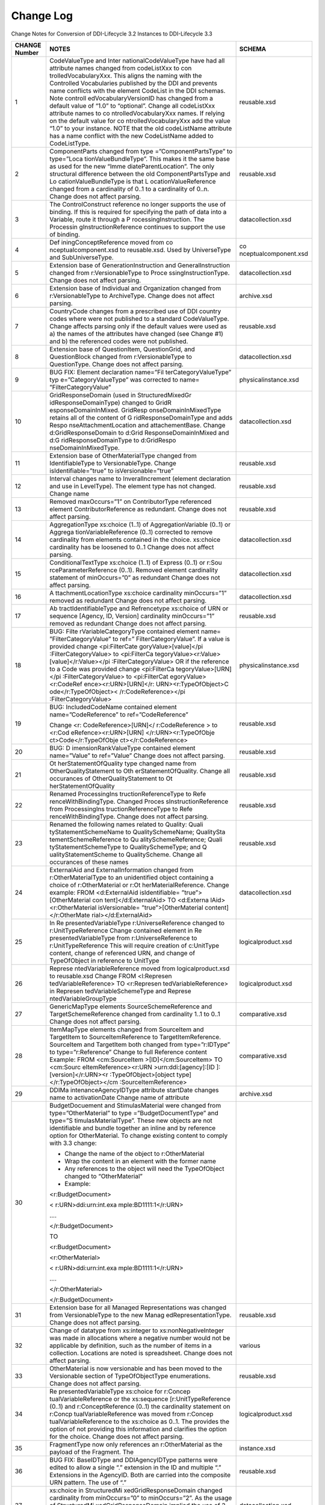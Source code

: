 Change Log
============

Change Notes for Conversion of DDI-Lifecycle 3.2 Instances to DDI-Lifecycle 3.3
 
+-------------------+-----------------------+-----------------------+
| **CHANGE Number** | **NOTES**             | **SCHEMA**            |
+===================+=======================+=======================+
| 1                 | CodeValueType and     | reusable.xsd          |
|                   | Inter                 |                       |
|                   | nationalCodeValueType |                       |
|                   | have had all          |                       |
|                   | attribute names       |                       |
|                   | changed from          |                       |
|                   | codeListXxx to        |                       |
|                   | con                   |                       |
|                   | trolledVocabularyXxx. |                       |
|                   | This aligns the       |                       |
|                   | naming with the       |                       |
|                   | Controlled            |                       |
|                   | Vocabularies          |                       |
|                   | published by the DDI  |                       |
|                   | and prevents name     |                       |
|                   | conflicts with the    |                       |
|                   | element CodeList in   |                       |
|                   | the DDI schemas. Note |                       |
|                   | controll              |                       |
|                   | edVocabularyVersionID |                       |
|                   | has changed from a    |                       |
|                   | default value of      |                       |
|                   | “1.0” to “optional”.  |                       |
|                   | Change all            |                       |
|                   | codeListXxx attribute |                       |
|                   | names to              |                       |
|                   | co                    |                       |
|                   | ntrolledVocabularyXxx |                       |
|                   | names. If relying on  |                       |
|                   | the default value for |                       |
|                   | co                    |                       |
|                   | ntrolledVocabularyXxx |                       |
|                   | add the value “1.0”   |                       |
|                   | to your instance.     |                       |
|                   | NOTE that the old     |                       |
|                   | codeListName          |                       |
|                   | attribute has a name  |                       |
|                   | conflict with the new |                       |
|                   | CodeListName added to |                       |
|                   | CodeListType.         |                       |
+-------------------+-----------------------+-----------------------+
| 2                 | ComponentParts        | reusable.xsd          |
|                   | changed from          |                       |
|                   | type                  |                       |
|                   | =”ComponentPartsType” |                       |
|                   | to                    |                       |
|                   | type=”Loca            |                       |
|                   | tionValueBundleType”. |                       |
|                   | This makes it the     |                       |
|                   | same base as used for |                       |
|                   | the new               |                       |
|                   | “Imme                 |                       |
|                   | diateParentLocation”. |                       |
|                   | The only structural   |                       |
|                   | difference between    |                       |
|                   | the old               |                       |
|                   | ComponentPartsType    |                       |
|                   | and                   |                       |
|                   | Lo                    |                       |
|                   | cationValueBundleType |                       |
|                   | is that               |                       |
|                   | L                     |                       |
|                   | ocationValueReference |                       |
|                   | changed from a        |                       |
|                   | cardinality of 0..1   |                       |
|                   | to a cardinality of   |                       |
|                   | 0..n. Change does not |                       |
|                   | affect parsing.       |                       |
+-------------------+-----------------------+-----------------------+
| 3                 | The ControlConstruct  | datacollection.xsd    |
|                   | reference no longer   |                       |
|                   | supports the use of   |                       |
|                   | binding. If this is   |                       |
|                   | required for          |                       |
|                   | specifying the path   |                       |
|                   | of data into a        |                       |
|                   | Variable, route it    |                       |
|                   | through a             |                       |
|                   | P                     |                       |
|                   | rocessingInstruction. |                       |
|                   | The                   |                       |
|                   | Processin             |                       |
|                   | gInstructionReference |                       |
|                   | continues to support  |                       |
|                   | the use of binding.   |                       |
+-------------------+-----------------------+-----------------------+
| 4                 | Def                   | co                    |
|                   | iningConceptReference | nceptualcomponent.xsd |
|                   | moved from            |                       |
|                   | co                    |                       |
|                   | nceptualcomponent.xsd |                       |
|                   | to reusable.xsd. Used |                       |
|                   | by UniverseType and   |                       |
|                   | SubUniverseType.      |                       |
+-------------------+-----------------------+-----------------------+
| 5                 | Extension base of     | datacollection.xsd    |
|                   | GenerationInstruction |                       |
|                   | and                   |                       |
|                   | GeneralInstruction    |                       |
|                   | changed from          |                       |
|                   | r:VersionableType to  |                       |
|                   | Proce                 |                       |
|                   | ssingInstructionType. |                       |
|                   | Change does not       |                       |
|                   | affect parsing.       |                       |
+-------------------+-----------------------+-----------------------+
| 6                 | Extension base of     | archive.xsd           |
|                   | Individual and        |                       |
|                   | Organization changed  |                       |
|                   | from                  |                       |
|                   | r:VersionableType to  |                       |
|                   | ArchiveType. Change   |                       |
|                   | does not affect       |                       |
|                   | parsing.              |                       |
+-------------------+-----------------------+-----------------------+
| 7                 | CountryCode changes   | reusable.xsd          |
|                   | from a prescribed use |                       |
|                   | of DDI country codes  |                       |
|                   | where were not        |                       |
|                   | published to a        |                       |
|                   | standard              |                       |
|                   | CodeValueType. Change |                       |
|                   | affects parsing only  |                       |
|                   | if the default values |                       |
|                   | were used as a) the   |                       |
|                   | names of the          |                       |
|                   | attributes have       |                       |
|                   | changed (see Change   |                       |
|                   | #1) and b) the        |                       |
|                   | referenced codes were |                       |
|                   | not published.        |                       |
+-------------------+-----------------------+-----------------------+
| 8                 | Extension base of     | datacollection.xsd    |
|                   | QuestionItem,         |                       |
|                   | QuestionGrid, and     |                       |
|                   | QuestionBlock changed |                       |
|                   | from                  |                       |
|                   | r:VersionableType to  |                       |
|                   | QuestionType. Change  |                       |
|                   | does not affect       |                       |
|                   | parsing.              |                       |
+-------------------+-----------------------+-----------------------+
| 9                 | BUG FIX: Element      | physicalinstance.xsd  |
|                   | declaration           |                       |
|                   | name=”Fil             |                       |
|                   | terCategoryValueType” |                       |
|                   | typ                   |                       |
|                   | e=”CategoryValueType” |                       |
|                   | was corrected to      |                       |
|                   | name=                 |                       |
|                   | ”FilterCategoryValue” |                       |
+-------------------+-----------------------+-----------------------+
| 10                | GridResponseDomain    | datacollection.xsd    |
|                   | (used in              |                       |
|                   | StructuredMixedGr     |                       |
|                   | idResponseDomainType) |                       |
|                   | changed to            |                       |
|                   | GridR                 |                       |
|                   | esponseDomainInMixed. |                       |
|                   | GridResp              |                       |
|                   | onseDomainInMixedType |                       |
|                   | retains all of the    |                       |
|                   | content of            |                       |
|                   | G                     |                       |
|                   | ridResponseDomainType |                       |
|                   | and adds              |                       |
|                   | Respo                 |                       |
|                   | nseAttachmentLocation |                       |
|                   | and attachementBase.  |                       |
|                   | Change                |                       |
|                   | d:GridResponseDomain  |                       |
|                   | to                    |                       |
|                   | d:Grid                |                       |
|                   | ResponseDomainInMixed |                       |
|                   | and                   |                       |
|                   | d:G                   |                       |
|                   | ridResponseDomainType |                       |
|                   | to                    |                       |
|                   | d:GridRespo           |                       |
|                   | nseDomainInMixedType. |                       |
+-------------------+-----------------------+-----------------------+
| 11                | Extension base of     | reusable.xsd          |
|                   | OtherMaterialType     |                       |
|                   | changed from          |                       |
|                   | IdentifiableType to   |                       |
|                   | VersionableType.      |                       |
|                   | Change                |                       |
|                   | isIdentifiable=”true” |                       |
|                   | to                    |                       |
|                   | isVersionable=”true”  |                       |
+-------------------+-----------------------+-----------------------+
| 12                | Interval changes name | reusable.xsd          |
|                   | to InveralIncrement   |                       |
|                   | (element declaration  |                       |
|                   | and use in            |                       |
|                   | LevelType). The       |                       |
|                   | element type has not  |                       |
|                   | changed. Change name  |                       |
+-------------------+-----------------------+-----------------------+
| 13                | Removed maxOccurs=”1” | reusable.xsd          |
|                   | on ContributorType    |                       |
|                   | referenced element    |                       |
|                   | ContributorReference  |                       |
|                   | as redundant. Change  |                       |
|                   | does not affect       |                       |
|                   | parsing.              |                       |
+-------------------+-----------------------+-----------------------+
| 14                | AggregationType       | datacollection.xsd    |
|                   | xs:choice (1..1) of   |                       |
|                   | AggregationVariable   |                       |
|                   | (0..1) or             |                       |
|                   | Aggrega               |                       |
|                   | tionVariableReference |                       |
|                   | (0..1) corrected to   |                       |
|                   | remove cardinality    |                       |
|                   | from elements         |                       |
|                   | contained in the      |                       |
|                   | choice. xs:choice     |                       |
|                   | cardinality has be    |                       |
|                   | loosened to 0..1      |                       |
|                   | Change does not       |                       |
|                   | affect parsing.       |                       |
+-------------------+-----------------------+-----------------------+
| 15                | ConditionalTextType   | datacollection.xsd    |
|                   | xs:choice (1..1) of   |                       |
|                   | Express (0..1) or     |                       |
|                   | r:Sou                 |                       |
|                   | rceParameterReference |                       |
|                   | (0..1). Removed       |                       |
|                   | element cardinality   |                       |
|                   | statement of          |                       |
|                   | minOccurs=”0” as      |                       |
|                   | redundant Change does |                       |
|                   | not affect parsing.   |                       |
+-------------------+-----------------------+-----------------------+
| 16                | A                     | datacollection.xsd    |
|                   | ttachmentLocationType |                       |
|                   | xs:choice cardinality |                       |
|                   | minOccurs=”1” removed |                       |
|                   | as redundant Change   |                       |
|                   | does not affect       |                       |
|                   | parsing.              |                       |
+-------------------+-----------------------+-----------------------+
| 17                | Ab                    | reusable.xsd          |
|                   | tractIdentifiableType |                       |
|                   | and Refrencetype      |                       |
|                   | xs:choice of URN or   |                       |
|                   | sequence [Agency, ID, |                       |
|                   | Version] cardinality  |                       |
|                   | minOccurs=”1” removed |                       |
|                   | as redundant Change   |                       |
|                   | does not affect       |                       |
|                   | parsing.              |                       |
+-------------------+-----------------------+-----------------------+
| 18                | BUG:                  | physicalinstance.xsd  |
|                   | Filte                 |                       |
|                   | rVariableCategoryType |                       |
|                   | contained element     |                       |
|                   | name=                 |                       |
|                   | ”FilterCategoryValue” |                       |
|                   | to                    |                       |
|                   | ref=”                 |                       |
|                   | FilterCategoryValue”. |                       |
|                   | If a value is         |                       |
|                   | provided change       |                       |
|                   | <pi:FilterCate        |                       |
|                   | goryValue>[value]</pi |                       |
|                   | :FilterCategoryValue> |                       |
|                   | to                    |                       |
|                   | <pi:FilterCa          |                       |
|                   | tegoryValue><r:Value> |                       |
|                   | [value]</r:Value></pi |                       |
|                   | :FilterCategoryValue> |                       |
|                   | OR if the reference   |                       |
|                   | to a Code was         |                       |
|                   | provided change       |                       |
|                   | <pi:FilterCa          |                       |
|                   | tegoryValue>[URN]</pi |                       |
|                   | :FilterCategoryValue> |                       |
|                   | to                    |                       |
|                   | <pi:FilterCat         |                       |
|                   | egoryValue><r:CodeRef |                       |
|                   | ence><r:URN>[URN]</r: |                       |
|                   | URN><r:TypeOfObject>C |                       |
|                   | ode</r:TypeOfObject>< |                       |
|                   | /r:CodeReference></pi |                       |
|                   | :FilterCategoryValue> |                       |
+-------------------+-----------------------+-----------------------+
| 19                | BUG: IncludedCodeName | reusable.xsd          |
|                   | contained element     |                       |
|                   | name=”CodeReference”  |                       |
|                   | to                    |                       |
|                   | ref=”CodeReference”   |                       |
|                   |                       |                       |
|                   | Change                |                       |
|                   | <r:                   |                       |
|                   | CodeReference>[URN]</ |                       |
|                   | r:CodeReference > to  |                       |
|                   | <r:Cod                |                       |
|                   | eRefence><r:URN>[URN] |                       |
|                   | </r:URN><r:TypeOfObje |                       |
|                   | ct>Code</r:TypeOfObje |                       |
|                   | ct></r:CodeReference> |                       |
+-------------------+-----------------------+-----------------------+
| 20                | BUG:                  | reusable.xsd          |
|                   | D                     |                       |
|                   | imensionRankValueType |                       |
|                   | contained element     |                       |
|                   | name=”Value” to       |                       |
|                   | ref=”Value” Change    |                       |
|                   | does not affect       |                       |
|                   | parsing.              |                       |
+-------------------+-----------------------+-----------------------+
| 21                | Ot                    | reusable.xsd          |
|                   | herStatementOfQuality |                       |
|                   | type changed name     |                       |
|                   | from                  |                       |
|                   | OtherQualityStatement |                       |
|                   | to                    |                       |
|                   | Oth                   |                       |
|                   | erStatementOfQuality. |                       |
|                   | Change all occurances |                       |
|                   | of                    |                       |
|                   | OtherQualityStatement |                       |
|                   | to                    |                       |
|                   | Ot                    |                       |
|                   | herStatementOfQuality |                       |
+-------------------+-----------------------+-----------------------+
| 22                | Renamed               | reusable.xsd          |
|                   | ProcessingIns         |                       |
|                   | tructionReferenceType |                       |
|                   | to                    |                       |
|                   | Refe                  |                       |
|                   | renceWithBindingType. |                       |
|                   | Changed               |                       |
|                   | Proces                |                       |
|                   | sInstructionReference |                       |
|                   | from                  |                       |
|                   | ProcessingIns         |                       |
|                   | tructionReferenceType |                       |
|                   | to                    |                       |
|                   | Refe                  |                       |
|                   | renceWithBindingType. |                       |
|                   | Change does not       |                       |
|                   | affect parsing.       |                       |
+-------------------+-----------------------+-----------------------+
| 23                | Renamed the following | reusable.xsd          |
|                   | names related to      |                       |
|                   | Quality:              |                       |
|                   | Quali                 |                       |
|                   | tyStatementSchemeName |                       |
|                   | to QualitySchemeName; |                       |
|                   | QualitySta            |                       |
|                   | tementSchemeReference |                       |
|                   | to                    |                       |
|                   | Qu                    |                       |
|                   | alitySchemeReference; |                       |
|                   | Quali                 |                       |
|                   | tyStatementSchemeType |                       |
|                   | to QualitySchemeType; |                       |
|                   | and                   |                       |
|                   | Q                     |                       |
|                   | ualityStatementScheme |                       |
|                   | to QualityScheme.     |                       |
|                   | Change all occurances |                       |
|                   | of these names        |                       |
+-------------------+-----------------------+-----------------------+
| 24                | ExternalAid and       | datacollection.xsd    |
|                   | ExternalInformation   |                       |
|                   | changed from          |                       |
|                   | r:OtherMaterialType   |                       |
|                   | to an unidentified    |                       |
|                   | object containing a   |                       |
|                   | choice of             |                       |
|                   | r:OtherMaterial or    |                       |
|                   | r:Ot                  |                       |
|                   | herMaterialReference. |                       |
|                   | Change example: FROM  |                       |
|                   | <d:ExternalAid        |                       |
|                   | isIdentifiable=       |                       |
|                   | ”true”>[OtherMaterial |                       |
|                   | con                   |                       |
|                   | tent]</d:ExternalAid> |                       |
|                   | TO                    |                       |
|                   | <d:Externa            |                       |
|                   | lAid><r:OtherMaterial |                       |
|                   | isVersionable=        |                       |
|                   | ”true”>[OtherMaterial |                       |
|                   | content]</r:OtherMate |                       |
|                   | rial></d:ExternalAid> |                       |
+-------------------+-----------------------+-----------------------+
| 25                | In                    | logicalproduct.xsd    |
|                   | Re                    |                       |
|                   | presentedVariableType |                       |
|                   | r:UniverseReference   |                       |
|                   | changed to            |                       |
|                   | r:UnitTypeReference   |                       |
|                   | Change contained      |                       |
|                   | element in            |                       |
|                   | Re                    |                       |
|                   | presentedVariableType |                       |
|                   | from                  |                       |
|                   | r:UniverseReference   |                       |
|                   | to                    |                       |
|                   | r:UnitTypeReference   |                       |
|                   | This will require     |                       |
|                   | creation of           |                       |
|                   | c:UnitType content,   |                       |
|                   | change of referenced  |                       |
|                   | URN, and change of    |                       |
|                   | TypeOfObject in       |                       |
|                   | reference to UnitType |                       |
+-------------------+-----------------------+-----------------------+
| 26                | Represe               | logicalproduct.xsd    |
|                   | ntedVariableReference |                       |
|                   | moved from            |                       |
|                   | logicalproduct.xsd to |                       |
|                   | reusable.xsd Change   |                       |
|                   | FROM                  |                       |
|                   | <l:Represen           |                       |
|                   | tedVariableReference> |                       |
|                   | TO                    |                       |
|                   | <r:Represen           |                       |
|                   | tedVariableReference> |                       |
|                   | in                    |                       |
|                   | Represen              |                       |
|                   | tedVariableSchemeType |                       |
|                   | and                   |                       |
|                   | Represe               |                       |
|                   | ntedVariableGroupType |                       |
+-------------------+-----------------------+-----------------------+
| 27                | GenericMapType        | comparative.xsd       |
|                   | elements              |                       |
|                   | SourceSchemeReference |                       |
|                   | and                   |                       |
|                   | TargetSchemeReference |                       |
|                   | changed from          |                       |
|                   | cardinality 1..1 to   |                       |
|                   | 0..1 Change does not  |                       |
|                   | affect parsing.       |                       |
+-------------------+-----------------------+-----------------------+
| 28                | ItemMapType elements  | comparative.xsd       |
|                   | changed from          |                       |
|                   | SourceItem and        |                       |
|                   | TargetItem to         |                       |
|                   | SourceItemReference   |                       |
|                   | to                    |                       |
|                   | TargetItemReference.  |                       |
|                   | SourceItem and        |                       |
|                   | TargetItem both       |                       |
|                   | changed from          |                       |
|                   | type=”r:IDType” to    |                       |
|                   | type=”r:Reference”    |                       |
|                   | Change to full        |                       |
|                   | Reference content     |                       |
|                   | Example: FROM         |                       |
|                   | <cm:SourceItem        |                       |
|                   | >[ID]</cm:SourceItem> |                       |
|                   | TO                    |                       |
|                   | <cm:Sourc             |                       |
|                   | eItemReference><r:URN |                       |
|                   | >urn:ddi:[agency]:[ID |                       |
|                   | ]:[version]</r:URN><r |                       |
|                   | :TypeOfObject>[object |                       |
|                   | type]                 |                       |
|                   | </r:TypeOfObject></cm |                       |
|                   | :SourceItemReference> |                       |
+-------------------+-----------------------+-----------------------+
| 29                | DDIMa                 | archive.xsd           |
|                   | intenanceAgencyIDType |                       |
|                   | attribute startDate   |                       |
|                   | changes name to       |                       |
|                   | activationDate Change |                       |
|                   | name of attribute     |                       |
+-------------------+-----------------------+-----------------------+
| 30                | BudgetDocuement and   |                       |
|                   | StimulasMaterial were |                       |
|                   | changed from          |                       |
|                   | type=”OtherMaterial”  |                       |
|                   | to                    |                       |
|                   | type                  |                       |
|                   | =”BudgetDocumentType” |                       |
|                   | and                   |                       |
|                   | type=”S               |                       |
|                   | timulasMaterialType”. |                       |
|                   | These new objects are |                       |
|                   | not identifiable and  |                       |
|                   | bundle together an    |                       |
|                   | inline and by         |                       |
|                   | reference option for  |                       |
|                   | OtherMaterial. To     |                       |
|                   | change existing       |                       |
|                   | content to comply     |                       |
|                   | with 3.3 change:      |                       |
|                   |                       |                       |
|                   | -  Change the name of |                       |
|                   |    the object to      |                       |
|                   |    r:OtherMaterial    |                       |
|                   |                       |                       |
|                   | -  Wrap the content   |                       |
|                   |    in an element with |                       |
|                   |    the former name    |                       |
|                   |                       |                       |
|                   | -  Any references to  |                       |
|                   |    the object will    |                       |
|                   |    need the           |                       |
|                   |    TypeOfObject       |                       |
|                   |    changed to         |                       |
|                   |    “OtherMaterial”    |                       |
|                   |                       |                       |
|                   | -  Example:           |                       |
|                   |                       |                       |
|                   | <r:BudgetDocument>    |                       |
|                   |                       |                       |
|                   | <                     |                       |
|                   | r:URN>ddi:urn:int.exa |                       |
|                   | mple:BD1111:1</r:URN> |                       |
|                   |                       |                       |
|                   | ….                    |                       |
|                   |                       |                       |
|                   | </r:BudgetDocument>   |                       |
|                   |                       |                       |
|                   | TO                    |                       |
|                   |                       |                       |
|                   | <r:BudgetDocument>    |                       |
|                   |                       |                       |
|                   | <r:OtherMaterial>     |                       |
|                   |                       |                       |
|                   | <                     |                       |
|                   | r:URN>ddi:urn:int.exa |                       |
|                   | mple:BD1111:1</r:URN> |                       |
|                   |                       |                       |
|                   | ….                    |                       |
|                   |                       |                       |
|                   | </r:OtherMaterial>    |                       |
|                   |                       |                       |
|                   | </r:BudgetDocument>   |                       |
+-------------------+-----------------------+-----------------------+
| 31                | Extension base for    | reusable.xsd          |
|                   | all Managed           |                       |
|                   | Representations was   |                       |
|                   | changed from          |                       |
|                   | VersionableType to    |                       |
|                   | the new               |                       |
|                   | Manag                 |                       |
|                   | edRepresentationType. |                       |
|                   | Change does not       |                       |
|                   | affect parsing.       |                       |
+-------------------+-----------------------+-----------------------+
| 32                | Change of datatype    | various               |
|                   | from xs:integer to    |                       |
|                   | xs:nonNegativeInteger |                       |
|                   | was made in           |                       |
|                   | allocations where a   |                       |
|                   | negative number would |                       |
|                   | not be applicable by  |                       |
|                   | definition, such as   |                       |
|                   | the number of items   |                       |
|                   | in a collection.      |                       |
|                   | Locations are noted   |                       |
|                   | is spreadsheet.       |                       |
|                   | Change does not       |                       |
|                   | affect parsing.       |                       |
+-------------------+-----------------------+-----------------------+
| 33                | OtherMaterial is now  | reusable.xsd          |
|                   | versionable and has   |                       |
|                   | been moved to the     |                       |
|                   | Versionable section   |                       |
|                   | of TypeOfObjectType   |                       |
|                   | enumerations. Change  |                       |
|                   | does not affect       |                       |
|                   | parsing.              |                       |
+-------------------+-----------------------+-----------------------+
| 34                | Re                    | logicalproduct.xsd    |
|                   | presentedVariableType |                       |
|                   | xs:choice for         |                       |
|                   | r:Concep              |                       |
|                   | tualVariableReference |                       |
|                   | or the xs:sequence    |                       |
|                   | [r:UnitTypeReference  |                       |
|                   | (0..1) and            |                       |
|                   | r:ConceptReference    |                       |
|                   | (0..1) the            |                       |
|                   | cardinality statement |                       |
|                   | on                    |                       |
|                   | r:Concp               |                       |
|                   | tualVariableReference |                       |
|                   | was moved from        |                       |
|                   | r:Concep              |                       |
|                   | tualVariableReference |                       |
|                   | to the xs:choice as   |                       |
|                   | 0..1. The provides    |                       |
|                   | the option of not     |                       |
|                   | providing this        |                       |
|                   | information and       |                       |
|                   | clarifies the option  |                       |
|                   | for the choice.       |                       |
|                   | Change does not       |                       |
|                   | affect parsing.       |                       |
+-------------------+-----------------------+-----------------------+
| 35                | FragmentType now only | instance.xsd          |
|                   | references an         |                       |
|                   | r:OtherMaterial as    |                       |
|                   | the payload of the    |                       |
|                   | Fragment. The         |                       |
+-------------------+-----------------------+-----------------------+
| 36                | BUG FIX: BaseIDType   | reusable.xsd          |
|                   | and DDIAgencyIDType   |                       |
|                   | patterns were edited  |                       |
|                   | to allow a single “.” |                       |
|                   | extension in the ID   |                       |
|                   | and multiple “.”      |                       |
|                   | Extensions in the     |                       |
|                   | AgencyID. Both are    |                       |
|                   | carried into the      |                       |
|                   | composite URN         |                       |
|                   | pattern. The use of   |                       |
|                   | “.”                   |                       |
+-------------------+-----------------------+-----------------------+
| 37                | xs:choice in          | datacollection.xsd    |
|                   | StructuredMi          |                       |
|                   | xedGridResponseDomain |                       |
|                   | changed cardinality   |                       |
|                   | from minOccurs=”0” to |                       |
|                   | minOccurs=”2”. As the |                       |
|                   | usage of              |                       |
|                   | StructuredMi          |                       |
|                   | xedGridResponseDomain |                       |
|                   | implied the use of 2  |                       |
|                   | or more response      |                       |
|                   | domains this change   |                       |
|                   | should not affect     |                       |
|                   | parsing.              |                       |
+-------------------+-----------------------+-----------------------+
| 38                | In                    | datacollection.xsd    |
|                   | Gene                  |                       |
|                   | rationInstructionType |                       |
|                   | change SourceQuestion |                       |
|                   | to                    |                       |
|                   | I                     |                       |
|                   | nputQuestionReference |                       |
|                   | and SourceVariable to |                       |
|                   | In                    |                       |
|                   | putVariableReference. |                       |
|                   | A similar change has  |                       |
|                   | been made in the      |                       |
|                   | element declarations. |                       |
|                   | Note that these both  |                       |
|                   | continue to be of     |                       |
|                   | type=”                |                       |
|                   | SourceReferenceType”. |                       |
|                   | Change element name   |                       |
|                   | “SourceQuestion to    |                       |
|                   | “In                   |                       |
|                   | putQuestionReference” |                       |
|                   | and “SourceVariable”  |                       |
|                   | to                    |                       |
|                   | “In                   |                       |
|                   | putVariableReference” |                       |
+-------------------+-----------------------+-----------------------+
| 39                | In UsedType change    | ddiprofile.xsd        |
|                   | attribute             |                       |
|                   | “defaultValue”        |                       |
|                   | type=”xs:string” to   |                       |
|                   | element               |                       |
|                   | ref=”r:DefaultValue”  |                       |
+-------------------+-----------------------+-----------------------+
| 40                | CitationType element  | reusable.xsd          |
|                   | ref=”dc:el            |                       |
|                   | ementsAndRefinements” |                       |
|                   | has changed to        |                       |
|                   | “dcterms:el           |                       |
|                   | ementsAnRefinements”. |                       |
|                   | Note that this        |                       |
|                   | supports both “dc”    |                       |
|                   | and “dcterms”         |                       |
|                   | namespaces. The file  |                       |
|                   | dcterms.xsd has been  |                       |
|                   | updated to the        |                       |
|                   | current version.      |                       |
|                   | Change does not       |                       |
|                   | affect parsing.       |                       |
+-------------------+-----------------------+-----------------------+
| 41                | Change element name   | reusable.xsd          |
|                   | “TopLevelReference”   |                       |
|                   | to                    |                       |
|                   | “H                    |                       |
|                   | ighestLevelReference” |                       |
|                   | in “SpatialCoverage”  |                       |
|                   | (type=”Geo            |                       |
|                   | graphicCoverageType”) |                       |
+-------------------+-----------------------+-----------------------+
| 42                | In                    | reusable.xsd          |
|                   | IdentifierP           |                       |
|                   | arsingInformationType |                       |
|                   | and                   |                       |
|                   | LimitedCo             |                       |
|                   | deSegmentCapturedType |                       |
|                   | change attribute      |                       |
|                   | name=”arrayBase” to   |                       |
|                   | element               |                       |
|                   | ref=”ArrayBase” of    |                       |
|                   | type                  |                       |
|                   | x                     |                       |
|                   | s:nonNegativeInteger. |                       |
|                   | The attribute used    |                       |
|                   | ArrayBaseCodeType all |                       |
|                   | values of which were  |                       |
|                   | xs:nonNegativeInteger |                       |
+-------------------+-----------------------+-----------------------+

ChangeLog.xlsx contains a listing of all Additions, Removals, and
Changes made between DDI-Lifecycle version 3.2 and DDI-Lifecycle version
3.3

-  The CHANGE Note column on the sheet “Changes” corresponds to the
   change note above

-  Objects noted in the sheets “Additions” and “Removals” without a
   parent listed are element declarations

-  New ComplexTypes found in the “Additions” list do not provide
   complexContent details, those are found in the schemas and
   documentation

For a complete listing of issues reviewed in the development of
DDI-Lifecycle version 3.3 see:

https://ddi-alliance.atlassian.net/issues/?filter=11223
